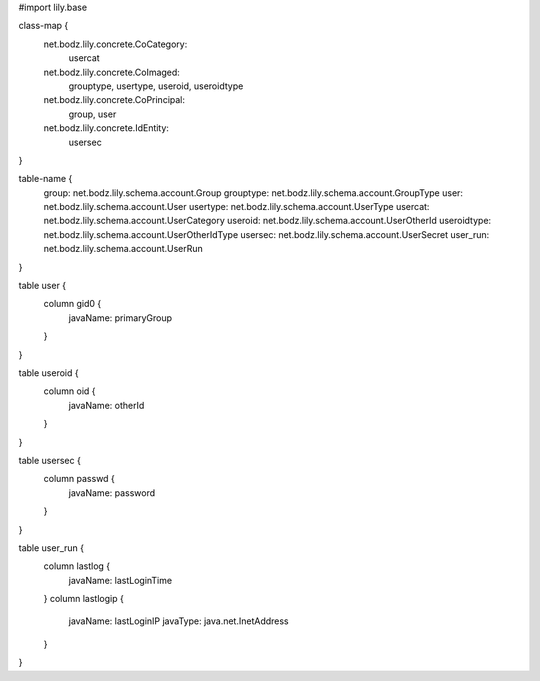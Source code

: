 #\import lily.base

class-map {
    net.bodz.lily.concrete.CoCategory: \
        usercat
    net.bodz.lily.concrete.CoImaged: \
        grouptype, \
        usertype, \
        useroid, \
        useroidtype
    net.bodz.lily.concrete.CoPrincipal: \
        group, \
        user
    net.bodz.lily.concrete.IdEntity: \
        usersec
}

table-name {
    group:              net.bodz.lily.schema.account.Group
    grouptype:          net.bodz.lily.schema.account.GroupType
    user:               net.bodz.lily.schema.account.User
    usertype:           net.bodz.lily.schema.account.UserType
    usercat:            net.bodz.lily.schema.account.UserCategory
    useroid:            net.bodz.lily.schema.account.UserOtherId
    useroidtype:        net.bodz.lily.schema.account.UserOtherIdType
    usersec:            net.bodz.lily.schema.account.UserSecret
    user_run:           net.bodz.lily.schema.account.UserRun
}

table user {
    column gid0 {
        javaName: primaryGroup
    }
}

table useroid {
    column oid {
        javaName: otherId
    }
}

table usersec {
    column passwd {
        javaName: password
    }
}

table user_run {
    column lastlog {
        javaName: lastLoginTime
    }
    column lastlogip {
        javaName: lastLoginIP
        javaType: java.net.InetAddress
    }
}
